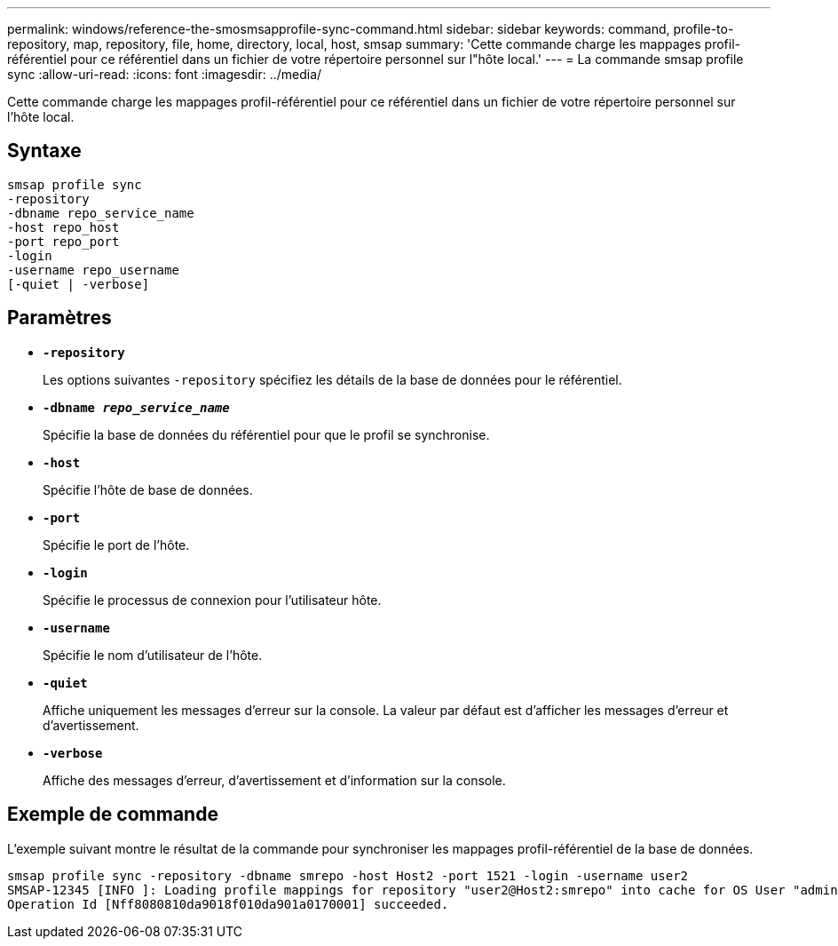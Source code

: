 ---
permalink: windows/reference-the-smosmsapprofile-sync-command.html 
sidebar: sidebar 
keywords: command, profile-to-repository, map, repository, file, home, directory, local, host, smsap 
summary: 'Cette commande charge les mappages profil-référentiel pour ce référentiel dans un fichier de votre répertoire personnel sur l"hôte local.' 
---
= La commande smsap profile sync
:allow-uri-read: 
:icons: font
:imagesdir: ../media/


[role="lead"]
Cette commande charge les mappages profil-référentiel pour ce référentiel dans un fichier de votre répertoire personnel sur l'hôte local.



== Syntaxe

[listing]
----

smsap profile sync
-repository
-dbname repo_service_name
-host repo_host
-port repo_port
-login
-username repo_username
[-quiet | -verbose]
----


== Paramètres

* *`-repository`*
+
Les options suivantes `-repository` spécifiez les détails de la base de données pour le référentiel.

* *`-dbname _repo_service_name_`*
+
Spécifie la base de données du référentiel pour que le profil se synchronise.

* *`-host`*
+
Spécifie l'hôte de base de données.

* *`-port`*
+
Spécifie le port de l'hôte.

* *`-login`*
+
Spécifie le processus de connexion pour l'utilisateur hôte.

* *`-username`*
+
Spécifie le nom d'utilisateur de l'hôte.

* *`-quiet`*
+
Affiche uniquement les messages d'erreur sur la console. La valeur par défaut est d'afficher les messages d'erreur et d'avertissement.

* *`-verbose`*
+
Affiche des messages d'erreur, d'avertissement et d'information sur la console.





== Exemple de commande

L'exemple suivant montre le résultat de la commande pour synchroniser les mappages profil-référentiel de la base de données.

[listing]
----
smsap profile sync -repository -dbname smrepo -host Host2 -port 1521 -login -username user2
SMSAP-12345 [INFO ]: Loading profile mappings for repository "user2@Host2:smrepo" into cache for OS User "admin".
Operation Id [Nff8080810da9018f010da901a0170001] succeeded.
----